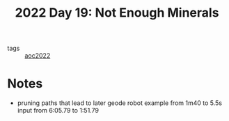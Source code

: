 :PROPERTIES:
:ID:       cd1846c8-2981-47b3-8cad-d131e5f03440
:END:
#+title: 2022 Day 19: Not Enough Minerals


- tags :: [[id:aec0815f-5cba-459c-8e9c-4fa09d87a446][aoc2022]]


* Notes
- pruning paths that lead to later geode robot
  example from 1m40 to 5.5s
  input from 6:05.79 to 1:51.79
